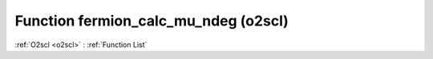 Function fermion_calc_mu_ndeg (o2scl)
=====================================

:ref:`O2scl <o2scl>` : :ref:`Function List`

.. doxygenfunction:: o2scl::fermion_calc_mu_ndeg
